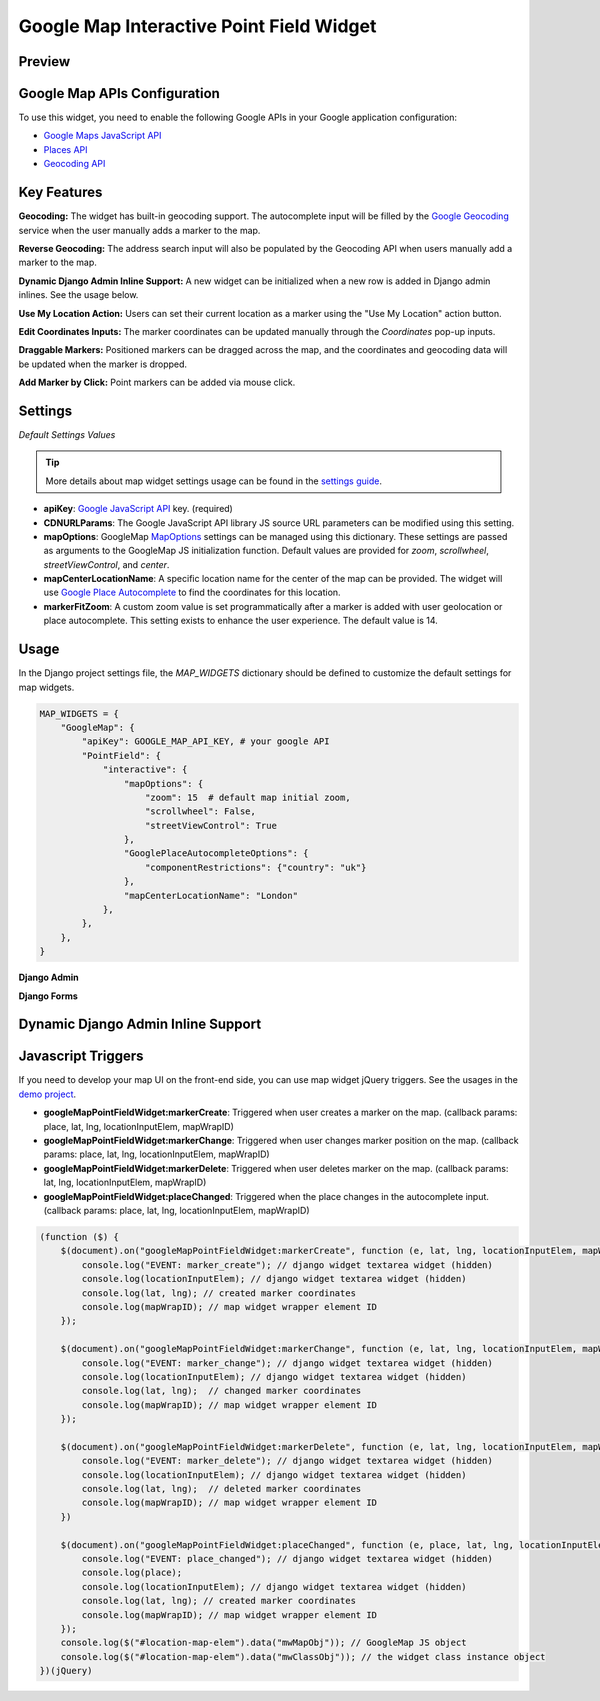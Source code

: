 .. _google_point_field_map_widgets:

Google Map Interactive Point Field Widget
=========================================

Preview
^^^^^^^

.. image:: ../_static/images/google-point-field-map-widget.gif


Google Map APIs Configuration
^^^^^^^^^^^^^^^^^^^^^^^^^^^^^
To use this widget, you need to enable the following Google APIs in your Google application configuration:

- `Google Maps JavaScript API <https://console.cloud.google.com/apis/library/maps-backend.googleapis.com>`_
- `Places API <https://console.cloud.google.com/apis/library/places-backend.googleapis.com>`_
- `Geocoding API <https://console.cloud.google.com/apis/library/geocoding-backend.googleapis.com>`_


Key Features
^^^^^^^^^^^^

**Geocoding:** The widget has built-in geocoding support. The autocomplete input will be filled by the `Google Geocoding <https://developers.google.com/maps/documentation/javascript/geocoding/>`_ service when the user manually adds a marker to the map.

**Reverse Geocoding:** The address search input will also be populated by the Geocoding API when users manually add a marker to the map.

**Dynamic Django Admin Inline Support:** A new widget can be initialized when a new row is added in Django admin inlines. See the usage below.

**Use My Location Action:** Users can set their current location as a marker using the "Use My Location" action button.

**Edit Coordinates Inputs:** The marker coordinates can be updated manually through the `Coordinates` pop-up inputs.

**Draggable Markers:** Positioned markers can be dragged across the map, and the coordinates and geocoding data will be updated when the marker is dropped.

**Add Marker by Click:** Point markers can be added via mouse click.

Settings
^^^^^^^^

`Default Settings Values`

.. code-block:: python
    MAP_WIDGETS = {
        "GoogleMap": {
            "apiKey": None,
            # https://maps.googleapis.com/maps/api/js?language={}&libraries={}&key={}&v={}"
            "CDNURLParams": {
                "language": "en",
                "libraries": "places,marker",
                "loading": "async",
                "v": "quarterly",
            },
            "PointField": {
                "interactive": {
                    "mapOptions": {
                        "zoom": 12,
                        "scrollwheel": False,
                        "streetViewControl": True,
                        "center": get_default_center_coordinates(),
                    },
                    "GooglePlaceAutocompleteOptions": {},
                    "mapCenterLocationName": None,
                    "markerFitZoom": 14,
                },
            },
        }


.. Tip::
    More details about map widget settings usage can be found in the `settings guide <http://django-map-widgets.readthedocs.io/settings>`_.


* **apiKey**: `Google JavaScript API <https://developers.google.com/maps/documentation/javascript/get-api-key/>`_ key. (required)

* **CDNURLParams**: The Google JavaScript API library JS source URL parameters can be modified using this setting.

* **mapOptions**: GoogleMap `MapOptions <https://developers.google.com/maps/documentation/javascript/reference/map#MapOptions>`_ settings can be managed using this dictionary. These settings are passed as arguments to the GoogleMap JS initialization function. Default values are provided for `zoom`, `scrollwheel`, `streetViewControl`, and `center`.

* **mapCenterLocationName**: A specific location name for the center of the map can be provided. The widget will use `Google Place Autocomplete <https://developers.google.com/maps/documentation/javascript/examples/places-autocomplete/>`_ to find the coordinates for this location.

* **markerFitZoom**: A custom zoom value is set programmatically after a marker is added with user geolocation or place autocomplete. This setting exists to enhance the user experience. The default value is 14.


Usage
^^^^^

In the Django project settings file, the `MAP_WIDGETS` dictionary should be defined to customize the default settings for map widgets.

.. code-block:: python

    MAP_WIDGETS = {
        "GoogleMap": {
            "apiKey": GOOGLE_MAP_API_KEY, # your google API
            "PointField": {
                "interactive": {
                    "mapOptions": {
                        "zoom": 15  # default map initial zoom,
                        "scrollwheel": False,
                        "streetViewControl": True
                    },
                    "GooglePlaceAutocompleteOptions": {
                        "componentRestrictions": {"country": "uk"}
                    },
                    "mapCenterLocationName": "London"
                },
            },
        },
    }

**Django Admin**

.. code-block:: python
    import mapwidgets

    class CityAdmin(admin.ModelAdmin):
        list_display = ("name",)
        formfield_overrides = {
            models.PointField: {"widget": mapwidgets.GoogleMapPointFieldWidget}
        }

**Django Forms**

.. code-block:: python
    import mapwidgets

    class CityAdminForm(forms.ModelForm):
        class Meta:
            model = City
            fields = ("coordinates", "city_hall")
            widgets = {
                'coordinates': mapwidgets.GoogleMapPointFieldWidget,
                'city_hall': mapwidgets.GoogleMapPointFieldWidget,
            }


Dynamic Django Admin Inline Support
^^^^^^^^^^^^^^^^^^^^^^^^^^^^^^^^^^^




Javascript Triggers
^^^^^^^^^^^^^^^^^^^

If you need to develop your map UI on the front-end side, you can use map widget jQuery triggers. See the usages in the `demo project <https://github.com/erdem/django-map-widgets/tree/master/demo>`_.

* **googleMapPointFieldWidget:markerCreate**: Triggered when user creates a marker on the map. (callback params: place, lat, lng, locationInputElem, mapWrapID)

* **googleMapPointFieldWidget:markerChange**: Triggered when user changes marker position on the map. (callback params: place, lat, lng, locationInputElem, mapWrapID)

* **googleMapPointFieldWidget:markerDelete**: Triggered when user deletes marker on the map. (callback params: lat, lng, locationInputElem, mapWrapID)

* **googleMapPointFieldWidget:placeChanged**: Triggered when the place changes in the autocomplete input. (callback params: place, lat, lng, locationInputElem, mapWrapID)

.. code-block:: javascript

    (function ($) {
        $(document).on("googleMapPointFieldWidget:markerCreate", function (e, lat, lng, locationInputElem, mapWrapID) {
            console.log("EVENT: marker_create"); // django widget textarea widget (hidden)
            console.log(locationInputElem); // django widget textarea widget (hidden)
            console.log(lat, lng); // created marker coordinates
            console.log(mapWrapID); // map widget wrapper element ID
        });

        $(document).on("googleMapPointFieldWidget:markerChange", function (e, lat, lng, locationInputElem, mapWrapID) {
            console.log("EVENT: marker_change"); // django widget textarea widget (hidden)
            console.log(locationInputElem); // django widget textarea widget (hidden)
            console.log(lat, lng);  // changed marker coordinates
            console.log(mapWrapID); // map widget wrapper element ID
        });

        $(document).on("googleMapPointFieldWidget:markerDelete", function (e, lat, lng, locationInputElem, mapWrapID) {
            console.log("EVENT: marker_delete"); // django widget textarea widget (hidden)
            console.log(locationInputElem); // django widget textarea widget (hidden)
            console.log(lat, lng);  // deleted marker coordinates
            console.log(mapWrapID); // map widget wrapper element ID
        })

        $(document).on("googleMapPointFieldWidget:placeChanged", function (e, place, lat, lng, locationInputElem, mapWrapID) {
            console.log("EVENT: place_changed"); // django widget textarea widget (hidden)
            console.log(place);
            console.log(locationInputElem); // django widget textarea widget (hidden)
            console.log(lat, lng); // created marker coordinates
            console.log(mapWrapID); // map widget wrapper element ID
        });
        console.log($("#location-map-elem").data("mwMapObj")); // GoogleMap JS object
        console.log($("#location-map-elem").data("mwClassObj")); // the widget class instance object
    })(jQuery)
